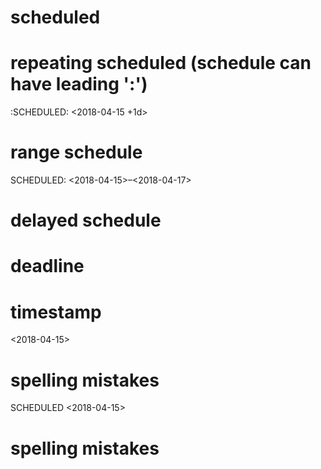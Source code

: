 * scheduled
SCHEDULED: <2018-04-15>
* repeating scheduled (schedule can have leading ':')
:SCHEDULED: <2018-04-15 +1d>
* range schedule
SCHEDULED: <2018-04-15>--<2018-04-17>
* delayed schedule
SCHEDULED: <2018-04-15 -2d>
* deadline
DEADLINE: <2018-04-15>
* timestamp
<2018-04-15>
* spelling mistakes
SCHEDULED <2018-04-15>
* spelling mistakes
SCHEDULED: <2018-04-15
* spelling mistakes
SCHEDULED: <2018-0-15>